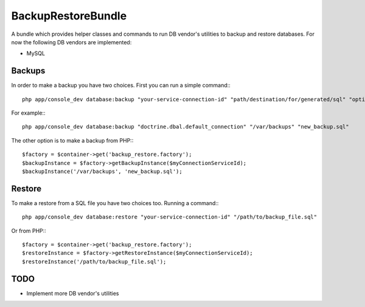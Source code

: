 BackupRestoreBundle
===================

A bundle which provides helper classes and commands to run DB vendor's utilities to backup and restore databases. For now the following DB vendors are implemented:

* MySQL

Backups
-------

In order to make a backup you have two choices. First you can run a simple command:::

    php app/console_dev database:backup "your-service-connection-id" "path/destination/for/generated/sql" "optional_filename.sql"

For example:::

    php app/console_dev database:backup "doctrine.dbal.default_connection" "/var/backups" "new_backup.sql"

The other option is to make a backup from PHP:::

    $factory = $container->get('backup_restore.factory');
    $backupInstance = $factory->getBackupInstance($myConnectionServiceId);
    $backupInstance('/var/backups', 'new_backup.sql');

Restore
-------

To make a restore from a SQL file you have two choices too. Running a command:::

    php app/console_dev database:restore "your-service-connection-id" "/path/to/backup_file.sql"

Or from PHP:::

    $factory = $container->get('backup_restore.factory');
    $restoreInstance = $factory->getRestoreInstance($myConnectionServiceId);
    $restoreInstance('/path/to/backup_file.sql');

TODO
----

* Implement more DB vendor's utilities